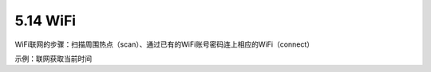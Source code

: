 ====================
5.14 WiFi 
====================

WiFi联网的步骤：扫描周围热点（scan）、通过已有的WiFi账号密码连上相应的WiFi（connect）

示例：联网获取当前时间